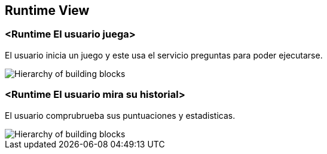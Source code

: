 ifndef::imagesdir[:imagesdir: ../images]

[[section-runtime-view]]
== Runtime View


=== <Runtime El usuario juega>

El usuario inicia un juego y este usa el servicio preguntas para poder ejecutarse.

image::juega.png["Hierarchy of building blocks"]

=== <Runtime El usuario mira su historial>

El usuario comprubrueba sus puntuaciones y estadisticas.

image::historial.png["Hierarchy of building blocks"]